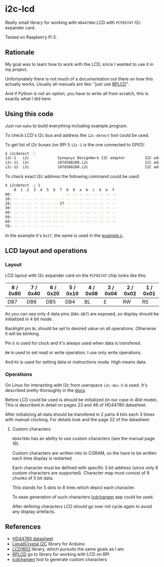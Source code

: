* i2c-lcd

Really small library for working with ~HD44780U~ LCD with ~PCF8574T~ I2c
expander card.

Tested on Raspberry Pi 5.

** Rationale

My goal was to learn how to work with the LCD, since I wanted to use it in my
project.

Unfortunately there is not much of a documentation out there on how this actually
works. Usually all manuals are like: "just use [[https://github.com/dbrgn/RPLCD][RPLCD]]".

And if Python is not an option, you have to write all from scratch, this is
exactly what I did here.

** Using this code

Just run ~make~ to build everything including example program.

To check LCD's I2c bus and address the ~i2c-detect~ tool could be used.

To get list of i2c buses (on RPi 5 ~i2c-1~ is the one connected to GPIO):

#+begin_src sh
  $ i2cdetect -l
  i2c-1   i2c             Synopsys DesignWare I2C adapter         I2C adapter
  i2c-11  i2c             107d508200.i2c                          I2C adapter
  i2c-12  i2c             107d508280.i2c                          I2C adapter
#+end_src

To check exact I2c address the following command could be used:

#+begin_src sh
  $ i2cdetect -y 1
      0  1  2  3  4  5  6  7  8  9  a  b  c  d  e  f
  00:                         -- -- -- -- -- -- -- --
  10: -- -- -- -- -- -- -- -- -- -- -- -- -- -- -- --
  20: -- -- -- -- -- -- -- 27 -- -- -- -- -- -- -- --
  30: -- -- -- -- -- -- -- -- -- -- -- -- -- -- -- --
  40: -- -- -- -- -- -- -- -- -- -- -- -- -- -- -- --
  50: -- -- -- -- -- -- -- -- -- -- -- -- -- -- -- --
  60: -- -- -- -- -- -- -- -- -- -- -- -- -- -- -- --
  70: -- -- -- -- -- -- -- --
#+end_src

In the example it's ~0x27~, the same is used in the [[file:example.c][example.c]].

** LCD layout and operations

*** Layout

LCD layout with I2c expander card on the ~PCF8574T~ chip looks like this:

| 8 / 0x80 | 7 / 0x40 | 6 / 0x20 | 5 / 0x10 | 4 / 0x08 | 3 / 0x04 | 2 / 0x02 | 1 / 0x01 |
|----------+----------+----------+----------+----------+----------+----------+----------|
| DB7      | DB6      | DB5      | DB4      | BL       | E        | RW       | RS       |

As you can see only 4 data pins (~DB4-DB7~) are exposed, so display should be
initialized in 4 bit mode.

Backlight pin ~BL~ should be set to desired value on all operations. Otherwise
it will be blinking.

Pin ~E~ is used for clock and it's always used when data is transfered.

~RW~ is used to set read or write operation. I use only write operations.

And ~RS~ is used for setting data or instructions mode. High means data.

*** Operations

On Linux for interacting with I2c from userspace ~i2c-dev.h~ is used. It's
described pretty thoroughly in the [[https://www.kernel.org/doc/Documentation/i2c/dev-interface][docs]].

Before LCD could be used is should be initialized (in our case in 4bit mode).
This is described in detail on pages 23 and 46 of HD44780 datasheet.

After initializing all data should be transfered in 2 parts 4 bits each
3 times with manual clocking. For details look and the page 22 of the datasheet.

**** Custom characters
~HD44780U~ has an ability to use custom characters (see the manual page 19).

Custom characters are written into to CGRAM, so the have to be written each time
display is restarted.

Each character must be defined with specific 3 bit address (since only 8 custom
characters are supported). Character map must consist of 8 chunks of 5 bit data.

This stands for 5 dots to 8 lines which depict each character.

To ease generation of such characters [[https://omerk.github.io/lcdchargen/][lcdchargen]] app could be used.

After defining characters LCD should go over init cycle again to avoid any display
artefacts.

** References

- [[file:HD44780-datasheet.pdf][HD44780 datasheet]]
- [[https://www.arduino.cc/reference/en/libraries/liquidcrystal-i2c/][LiquidCrystal I2C]] library for Arduino
- [[https://github.com/bitbank2/LCD1602][LCD1602]] library, which pursuits the same goals as I am.
- [[https://github.com/dbrgn/RPLCD][RPLCD]] go to library for working with LCD on RPi
- [[https://omerk.github.io/lcdchargen/][lcdchargen]] tool to generate custom characters
